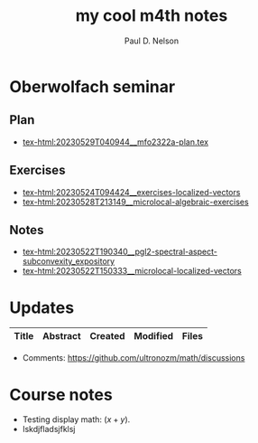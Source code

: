 #+TITLE: my cool m4th notes
#+AUTHOR: Paul D. Nelson
#+EMAIL: ultrono@gmail.com

#+HTML_HEAD:    <link rel="stylesheet" type="text/css" href="https://cdn.datatables.net/1.11.4/css/jquery.dataTables.css">
#+HTML_HEAD:    <script type="text/javascript" charset="utf8" src="https://code.jquery.com/jquery-3.6.0.min.js"></script>
#+HTML_HEAD:    <script type="text/javascript" charset="utf8" src="https://cdn.datatables.net/1.11.4/js/jquery.dataTables.js"></script>
#+HTML_HEAD:    <style> table.dataTable thead th { text-align: left; } </style>

# #+HTML_HEAD:        <link rel="stylesheet" type="text/css" href="https://cdn.datatables.net/v/dt/jq-3.3.1/jszip-2.5.0/dt-1.10.18/af-2.3.2/b-1.5.2/b-html5-1.5.2/b-print-1.5.2/r-2.2.2/sl-1.2.6/datatables.min.css"/>
 
# #+HTML_HEAD:    <script type="text/javascript" src="https://cdn.datatables.net/v/dt/jq-3.3.1/jszip-2.5.0/dt-1.10.18/af-2.3.2/b-1.5.2/b-html5-1.5.2/b-print-1.5.2/r-2.2.2/sl-1.2.6/datatables.min.js"></script>


* Oberwolfach seminar

** Plan
- [[tex-html:20230529T040944__mfo2322a-plan.tex]]

** Exercises
- [[tex-html:20230524T094424__exercises-localized-vectors]]
- [[tex-html:20230528T213149__microlocal-algebraic-exercises]]

** Notes
- [[tex-html:20230522T190340__pgl2-spectral-aspect-subconvexity_expository]]
- [[tex-html:20230522T150333__microlocal-localized-vectors]]


* Updates
#+BEGIN_EXPORT html
<table id="myTable" class="display" style="width:100%">
    <thead>
        <tr>
            <th>Title</th>
            <th>Abstract</th>
            <th>Created</th>
            <th>Modified</th>
            <th>Files</th>
        </tr>
    </thead>
    <tbody>
        <!-- Data will be inserted here by JavaScript -->
    </tbody>
</table>

<script>
$(document).ready(function() {
    var table = $('#myTable').DataTable({
        columns: [
            { width: "35%" },
            { width: "35%" },
            { width: "10%" },
            { width: "10%" },
            { width: "10%" },
        ],
	order: [[2, 'desc']],
        columnDefs: [
            {
                targets: [2,3],
                orderSequence: ['desc', 'asc']
            }
        ]
    });

    fetch('listing.json')
        .then(response => {
            if (!response.ok) {
                throw new Error(`HTTP error! status: ${response.status}`);
            }
            return response.json();
        })
        .then(data => {
            console.log(data);  // Log the data to the console
            data.forEach(item => {
                table.row.add([
		    `<a href="${item.file}.html">${item.title}</a>`,
                    item.abstract,
                    item.dateCreated,
                    item.dateModified,
                    `<a href="${item.file}.tex">tex</a> <a href="${item.file}.pdf">pdf</a>`
		    ]).draw();
            });
        })
        .catch(e => {
            console.log('There was a problem with the fetch operation: ' + e.message);
        });
});
</script>
#+END_EXPORT

- Comments: [[https://github.com/ultronozm/math/discussions]]

* Course notes
- Testing display math: $(x+y)$.
- lskdjfladsjfklsj

  
